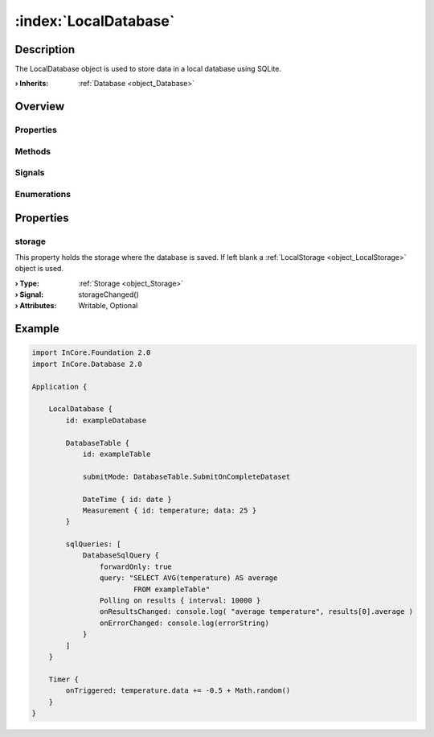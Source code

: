 
.. _object_LocalDatabase:


:index:`LocalDatabase`
----------------------

Description
***********

The LocalDatabase object is used to store data in a local database using SQLite.

:**› Inherits**: :ref:`Database <object_Database>`

Overview
********

Properties
++++++++++

.. hlist::
  :columns: 2

  * :ref:`storage <property_LocalDatabase_storage>`
  * :ref:`Database.autoOpen <property_Database_autoOpen>`
  * :ref:`Database.closeOnConnectionError <property_Database_closeOnConnectionError>`
  * :ref:`Database.debugSqlQueries <property_Database_debugSqlQueries>`
  * :ref:`Database.error <property_Database_error>`
  * :ref:`Database.errorDetails <property_Database_errorDetails>`
  * :ref:`Database.errorString <property_Database_errorString>`
  * :ref:`Database.name <property_Database_name>`
  * :ref:`Database.reopenInterval <property_Database_reopenInterval>`
  * :ref:`Database.sqlQueries <property_Database_sqlQueries>`
  * :ref:`Database.tables <property_Database_tables>`
  * :ref:`Object.objectId <property_Object_objectId>`
  * :ref:`Object.parent <property_Object_parent>`

Methods
+++++++

.. hlist::
  :columns: 1

  * :ref:`Database.close() <method_Database_close>`
  * :ref:`Database.dropAllTables() <method_Database_dropAllTables>`
  * :ref:`Database.open() <method_Database_open>`
  * :ref:`Object.fromJson() <method_Object_fromJson>`
  * :ref:`Object.toJson() <method_Object_toJson>`

Signals
+++++++

.. hlist::
  :columns: 1

  * :ref:`Database.errorOccurred() <signal_Database_errorOccurred>`
  * :ref:`Database.sqlQueriesDataChanged() <signal_Database_sqlQueriesDataChanged>`
  * :ref:`Database.tablesDataChanged() <signal_Database_tablesDataChanged>`
  * :ref:`Object.completed() <signal_Object_completed>`

Enumerations
++++++++++++

.. hlist::
  :columns: 1

  * :ref:`Database.Error <enum_Database_Error>`



Properties
**********


.. _property_LocalDatabase_storage:

.. _signal_LocalDatabase_storageChanged:

.. index::
   single: storage

storage
+++++++

This property holds the storage where the database is saved. If left blank a :ref:`LocalStorage <object_LocalStorage>` object is used.

:**› Type**: :ref:`Storage <object_Storage>`
:**› Signal**: storageChanged()
:**› Attributes**: Writable, Optional


.. _example_LocalDatabase:


Example
*******

.. code-block:: qml

    import InCore.Foundation 2.0
    import InCore.Database 2.0
    
    Application {
    
        LocalDatabase {
            id: exampleDatabase
    
            DatabaseTable {
                id: exampleTable
    
                submitMode: DatabaseTable.SubmitOnCompleteDataset
    
                DateTime { id: date }
                Measurement { id: temperature; data: 25 }
            }
    
            sqlQueries: [
                DatabaseSqlQuery {
                    forwardOnly: true
                    query: "SELECT AVG(temperature) AS average
                            FROM exampleTable"
                    Polling on results { interval: 10000 }
                    onResultsChanged: console.log( "average temperature", results[0].average )
                    onErrorChanged: console.log(errorString)
                }
            ]
        }
    
        Timer {
            onTriggered: temperature.data += -0.5 + Math.random()
        }
    }
    